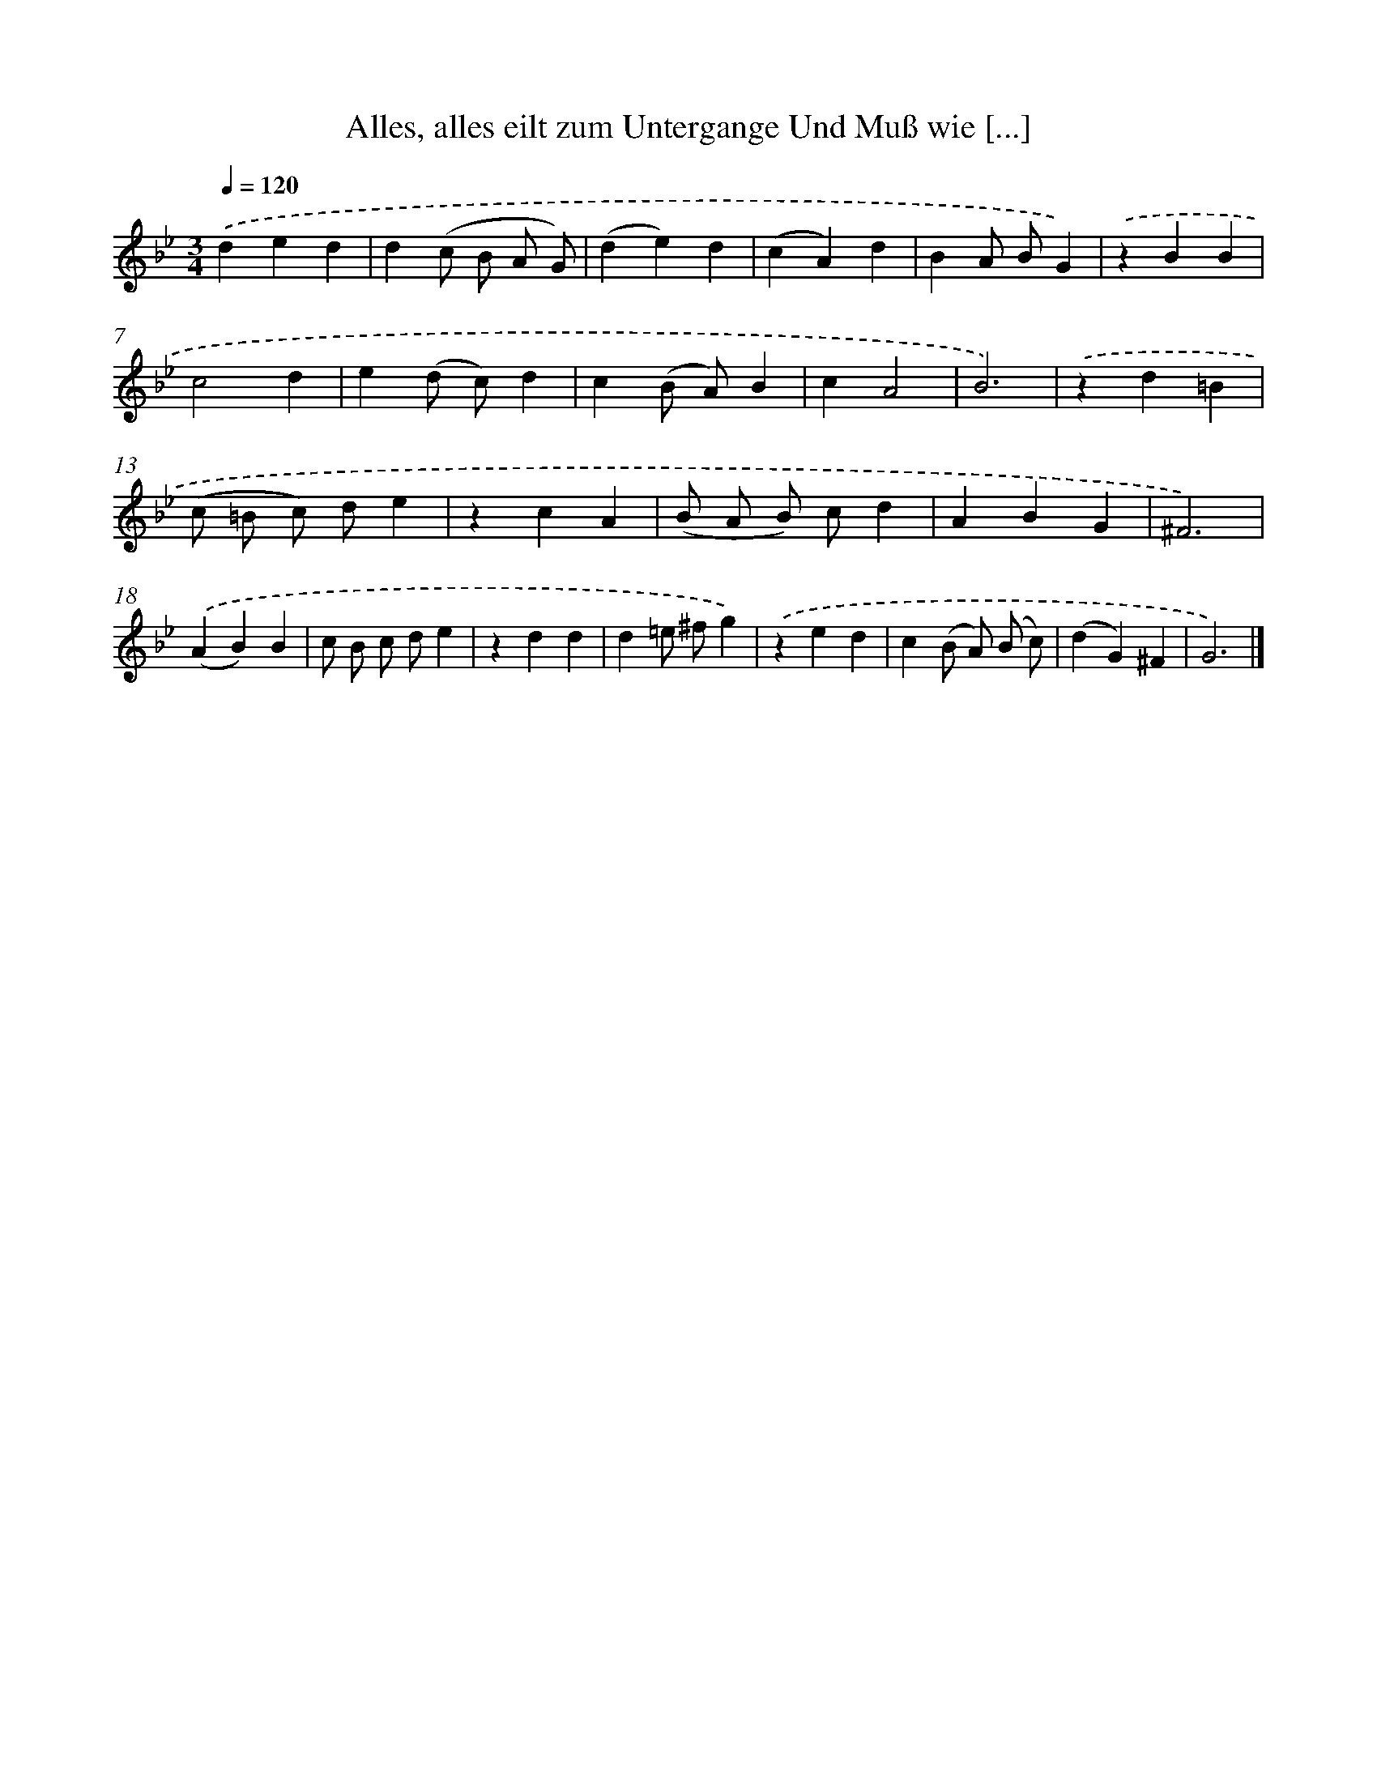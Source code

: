 X: 14893
T: Alles, alles eilt zum Untergange Und Muß wie [...]
%%abc-version 2.0
%%abcx-abcm2ps-target-version 5.9.1 (29 Sep 2008)
%%abc-creator hum2abc beta
%%abcx-conversion-date 2018/11/01 14:37:48
%%humdrum-veritas 1548425401
%%humdrum-veritas-data 3162544595
%%continueall 1
%%barnumbers 0
L: 1/4
M: 3/4
Q: 1/4=120
K: Bb clef=treble
.('ded |
d(c/ B/ A/ G/) |
(de)d |
(cA)d |
BA/ B/G) |
.('zBB |
c2d |
e(d/ c/)d |
c(B/ A/)B |
cA2 |
B3) |
.('zd=B |
(c/ =B/ c/) d/e |
zcA |
(B/ A/ B/) c/d |
ABG |
^F3) |
.('(AB)B |
c/ B/ c/ d/e |
zdd |
d=e/ ^f/g) |
.('zed |
c(B/ A/) (B/ c/) |
(dG)^F |
G3) |]
